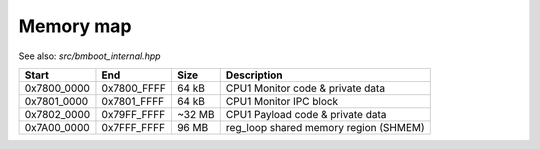 **********
Memory map
**********

See also: *src/bmboot_internal.hpp*

===========  ===========  ======= ==========================================================
Start        End             Size Description
===========  ===========  ======= ==========================================================
0x7800_0000  0x7800_FFFF    64 kB CPU1 Monitor code & private data
0x7801_0000  0x7801_FFFF    64 kB CPU1 Monitor IPC block
0x7802_0000  0x79FF_FFFF   ~32 MB CPU1 Payload code & private data
0x7A00_0000  0x7FFF_FFFF    96 MB reg_loop shared memory region (SHMEM)
===========  ===========  ======= ==========================================================

.. TODO: wtf -- no way to right-align columns in Sphinx?
